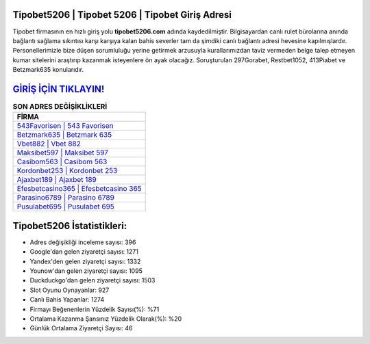 ﻿Tipobet5206 | Tipobet 5206 | Tipobet Giriş Adresi
===================================

.. image:: images/tipobet-giris.jpg
   :width: 600
   
Tipobet firmasının en hızlı giriş yolu **tipobet5206.com** adında kaydedilmiştir. Bilgisayardan canlı rulet bürolarına anında bağlantı sağlama sıkıntısı karşı karşıya kalan bahis severler tam da şimdiki canlı bağlantı adresi hevesine kapılmışlardır. Personellerimizle bize düşen sorumluluğu yerine getirmek arzusuyla kurallarımızdan taviz vermeden belge talep etmeyen kumar sitelerini araştırıp kazanmak isteyenlere ön ayak olacağız. Soruşturulan 297Gorabet, Restbet1052, 413Piabet ve Betzmark635 konularıdır.

`GİRİŞ İÇİN TIKLAYIN! <https://urlday.cc/git>`_
==============

.. list-table:: **SON ADRES DEĞİŞİKLİKLERİ**
   :widths: 100
   :header-rows: 1

   * - FİRMA
   * - `543Favorisen | 543 Favorisen <543favorisen-543-favorisen-favorisen-giris-adresi.html>`_
   * - `Betzmark635 | Betzmark 635 <betzmark635-betzmark-635-betzmark-giris-adresi.html>`_
   * - `Vbet882 | Vbet 882 <vbet882-vbet-882-vbet-giris-adresi.html>`_	 
   * - `Maksibet597 | Maksibet 597 <maksibet597-maksibet-597-maksibet-giris-adresi.html>`_	 
   * - `Casibom563 | Casibom 563 <casibom563-casibom-563-casibom-giris-adresi.html>`_ 
   * - `Kordonbet253 | Kordonbet 253 <kordonbet253-kordonbet-253-kordonbet-giris-adresi.html>`_
   * - `Ajaxbet189 | Ajaxbet 189 <ajaxbet189-ajaxbet-189-ajaxbet-giris-adresi.html>`_	 
   * - `Efesbetcasino365 | Efesbetcasino 365 <efesbetcasino365-efesbetcasino-365-efesbetcasino-giris-adresi.html>`_
   * - `Parasino6789 | Parasino 6789 <parasino6789-parasino-6789-parasino-giris-adresi.html>`_
   * - `Pusulabet695 | Pusulabet 695 <pusulabet695-pusulabet-695-pusulabet-giris-adresi.html>`_
	 
Tipobet5206 İstatistikleri:
===================================	 
* Adres değişikliği inceleme sayısı: 396
* Google'dan gelen ziyaretçi sayısı: 1271
* Yandex'den gelen ziyaretçi sayısı: 1332
* Younow'dan gelen ziyaretçi sayısı: 1095
* Duckduckgo'dan gelen ziyaretçi sayısı: 1503
* Slot Oyunu Oynayanlar: 927
* Canlı Bahis Yapanlar: 1274
* Firmayı Beğenenlerin Yüzdelik Sayısı(%): %71
* Ortalama Kazanma Şansınız Yüzdelik Olarak(%): %20
* Günlük Ortalama Ziyaretçi Sayısı: 46

